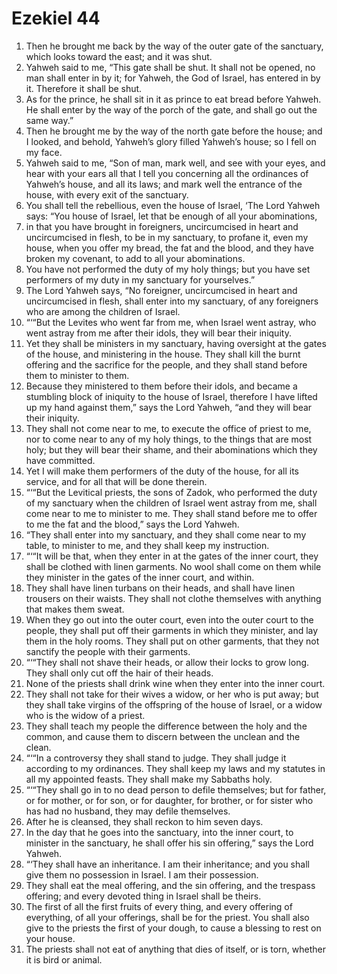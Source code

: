 ﻿
* Ezekiel 44
1. Then he brought me back by the way of the outer gate of the sanctuary, which looks toward the east; and it was shut. 
2. Yahweh said to me, “This gate shall be shut. It shall not be opened, no man shall enter in by it; for Yahweh, the God of Israel, has entered in by it. Therefore it shall be shut. 
3. As for the prince, he shall sit in it as prince to eat bread before Yahweh. He shall enter by the way of the porch of the gate, and shall go out the same way.” 
4. Then he brought me by the way of the north gate before the house; and I looked, and behold, Yahweh’s glory filled Yahweh’s house; so I fell on my face. 
5. Yahweh said to me, “Son of man, mark well, and see with your eyes, and hear with your ears all that I tell you concerning all the ordinances of Yahweh’s house, and all its laws; and mark well the entrance of the house, with every exit of the sanctuary. 
6. You shall tell the rebellious, even the house of Israel, ‘The Lord Yahweh says: “You house of Israel, let that be enough of all your abominations, 
7. in that you have brought in foreigners, uncircumcised in heart and uncircumcised in flesh, to be in my sanctuary, to profane it, even my house, when you offer my bread, the fat and the blood, and they have broken my covenant, to add to all your abominations. 
8. You have not performed the duty of my holy things; but you have set performers of my duty in my sanctuary for yourselves.” 
9. The Lord Yahweh says, “No foreigner, uncircumcised in heart and uncircumcised in flesh, shall enter into my sanctuary, of any foreigners who are among the children of Israel. 
10. “‘“But the Levites who went far from me, when Israel went astray, who went astray from me after their idols, they will bear their iniquity. 
11. Yet they shall be ministers in my sanctuary, having oversight at the gates of the house, and ministering in the house. They shall kill the burnt offering and the sacrifice for the people, and they shall stand before them to minister to them. 
12. Because they ministered to them before their idols, and became a stumbling block of iniquity to the house of Israel, therefore I have lifted up my hand against them,” says the Lord Yahweh, “and they will bear their iniquity. 
13. They shall not come near to me, to execute the office of priest to me, nor to come near to any of my holy things, to the things that are most holy; but they will bear their shame, and their abominations which they have committed. 
14. Yet I will make them performers of the duty of the house, for all its service, and for all that will be done therein. 
15. “‘“But the Levitical priests, the sons of Zadok, who performed the duty of my sanctuary when the children of Israel went astray from me, shall come near to me to minister to me. They shall stand before me to offer to me the fat and the blood,” says the Lord Yahweh. 
16. “They shall enter into my sanctuary, and they shall come near to my table, to minister to me, and they shall keep my instruction. 
17. “‘“It will be that, when they enter in at the gates of the inner court, they shall be clothed with linen garments. No wool shall come on them while they minister in the gates of the inner court, and within. 
18. They shall have linen turbans on their heads, and shall have linen trousers on their waists. They shall not clothe themselves with anything that makes them sweat. 
19. When they go out into the outer court, even into the outer court to the people, they shall put off their garments in which they minister, and lay them in the holy rooms. They shall put on other garments, that they not sanctify the people with their garments. 
20. “‘“They shall not shave their heads, or allow their locks to grow long. They shall only cut off the hair of their heads. 
21. None of the priests shall drink wine when they enter into the inner court. 
22. They shall not take for their wives a widow, or her who is put away; but they shall take virgins of the offspring of the house of Israel, or a widow who is the widow of a priest. 
23. They shall teach my people the difference between the holy and the common, and cause them to discern between the unclean and the clean. 
24. “‘“In a controversy they shall stand to judge. They shall judge it according to my ordinances. They shall keep my laws and my statutes in all my appointed feasts. They shall make my Sabbaths holy. 
25. “‘“They shall go in to no dead person to defile themselves; but for father, or for mother, or for son, or for daughter, for brother, or for sister who has had no husband, they may defile themselves. 
26. After he is cleansed, they shall reckon to him seven days. 
27. In the day that he goes into the sanctuary, into the inner court, to minister in the sanctuary, he shall offer his sin offering,” says the Lord Yahweh. 
28. “‘They shall have an inheritance. I am their inheritance; and you shall give them no possession in Israel. I am their possession. 
29. They shall eat the meal offering, and the sin offering, and the trespass offering; and every devoted thing in Israel shall be theirs. 
30. The first of all the first fruits of every thing, and every offering of everything, of all your offerings, shall be for the priest. You shall also give to the priests the first of your dough, to cause a blessing to rest on your house. 
31. The priests shall not eat of anything that dies of itself, or is torn, whether it is bird or animal. 
